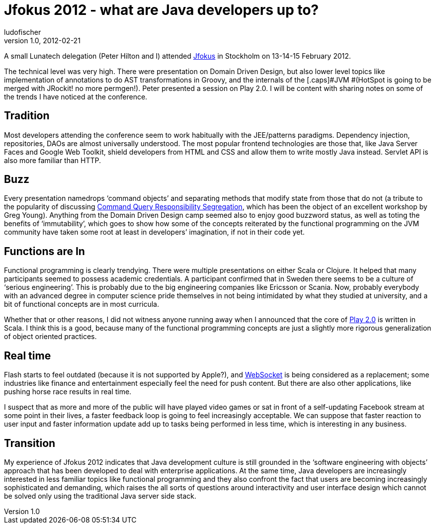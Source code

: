= Jfokus 2012 - what are Java developers up to?
ludofischer
v1.0, 2012-02-21
:title: Jfokus 2012 - what are Java developers up to?
:tags: [playframework,scala]

A small Lunatech delegation (Peter Hilton and I) attended http://www.jfokus.se[Jfokus] in Stockholm on 13-14-15 February 2012.

The technical level was very high. There were presentation on Domain
Driven Design, but also lower level topics like implementation of
annotations to do [.caps]##AST ##transformations in Groovy, and the
internals of the [.caps]#JVM #(HotSpot is going to be merged with
JRockit! no more permgen!). Peter presented a session on Play 2.0. I
will be content with sharing notes on some of the trends I have noticed
at the conference.

== Tradition

Most developers attending the conference seem to work habitually with
the JEE/patterns paradigms. Dependency injection, repositories,
[.caps]##DAO##s are almost universally understood. The most popular
frontend technologies are those that, like Java Server Faces and Google
Web Toolkit, shield developers from HTML and CSS and allow them to write
mostly Java instead. Servlet API is also more familiar than HTTP.

== Buzz

Every presentation namedrops ‘command objects’ and separating methods
that modify state from those that do not (a tribute to the popularity of
discussing http://martinfowler.com/bliki/CQRS.html[Command Query
Responsibility Segregation], which has been the object of an excellent
workshop by Greg Young). Anything from the Domain Driven Design camp
seemed also to enjoy good buzzword status, as well as toting the
benefits of ‘immutability’, which goes to show how some of the concepts
reiterated by the functional programming on the [.caps]##JVM ##community
have taken some root at least in developers’ imagination, if not in
their code yet.

== Functions are In

Functional programming is clearly trendying. There were multiple
presentations on either Scala or Clojure. It helped that many
participants seemed to possess academic credentials. A participant
confirmed that in Sweden there seems to be a culture of ‘serious
engineering’. This is probably due to the big engineering companies like
Ericsson or Scania. Now, probably everybody with an advanced degree in
computer science pride themselves in not being intimidated by what they
studied at university, and a bit of functional concepts are in most
curricula.

Whether that or other reasons, I did not witness anyone running away
when I announced that the core of http://www.playframework.org/2.0[Play
2.0] is written in Scala. I think this is a good, because many of the
functional programming concepts are just a slightly more rigorous
generalization of object oriented practices.

== Real time

Flash starts to feel outdated (because it is not supported by Apple?),
and http://dev.w3.org/html5/websockets/[WebSocket] is being considered
as a replacement; some industries like finance and entertainment
especially feel the need for push content. But there are also other
applications, like pushing horse race results in real time.

I suspect that as more and more of the public will have played video
games or sat in front of a self-updating Facebook stream at some point
in their lives, a faster feedback loop is going to feel increasingly
acceptable. We can suppose that faster reaction to user input and faster
information update add up to tasks being performed in less time, which
is interesting in any business.

== Transition

My experience of Jfokus 2012 indicates that Java development culture is
still grounded in the ‘software engineering with objects’ approach that
has been developed to deal with enterprise applications. At the same
time, Java developers are increasingly interested in less familiar
topics like functional programming and they also confront the fact that
users are becoming increasingly sophisticated and demanding, which
raises the all sorts of questions around interactivity and user
interface design which cannot be solved only using the traditional Java
server side stack.
